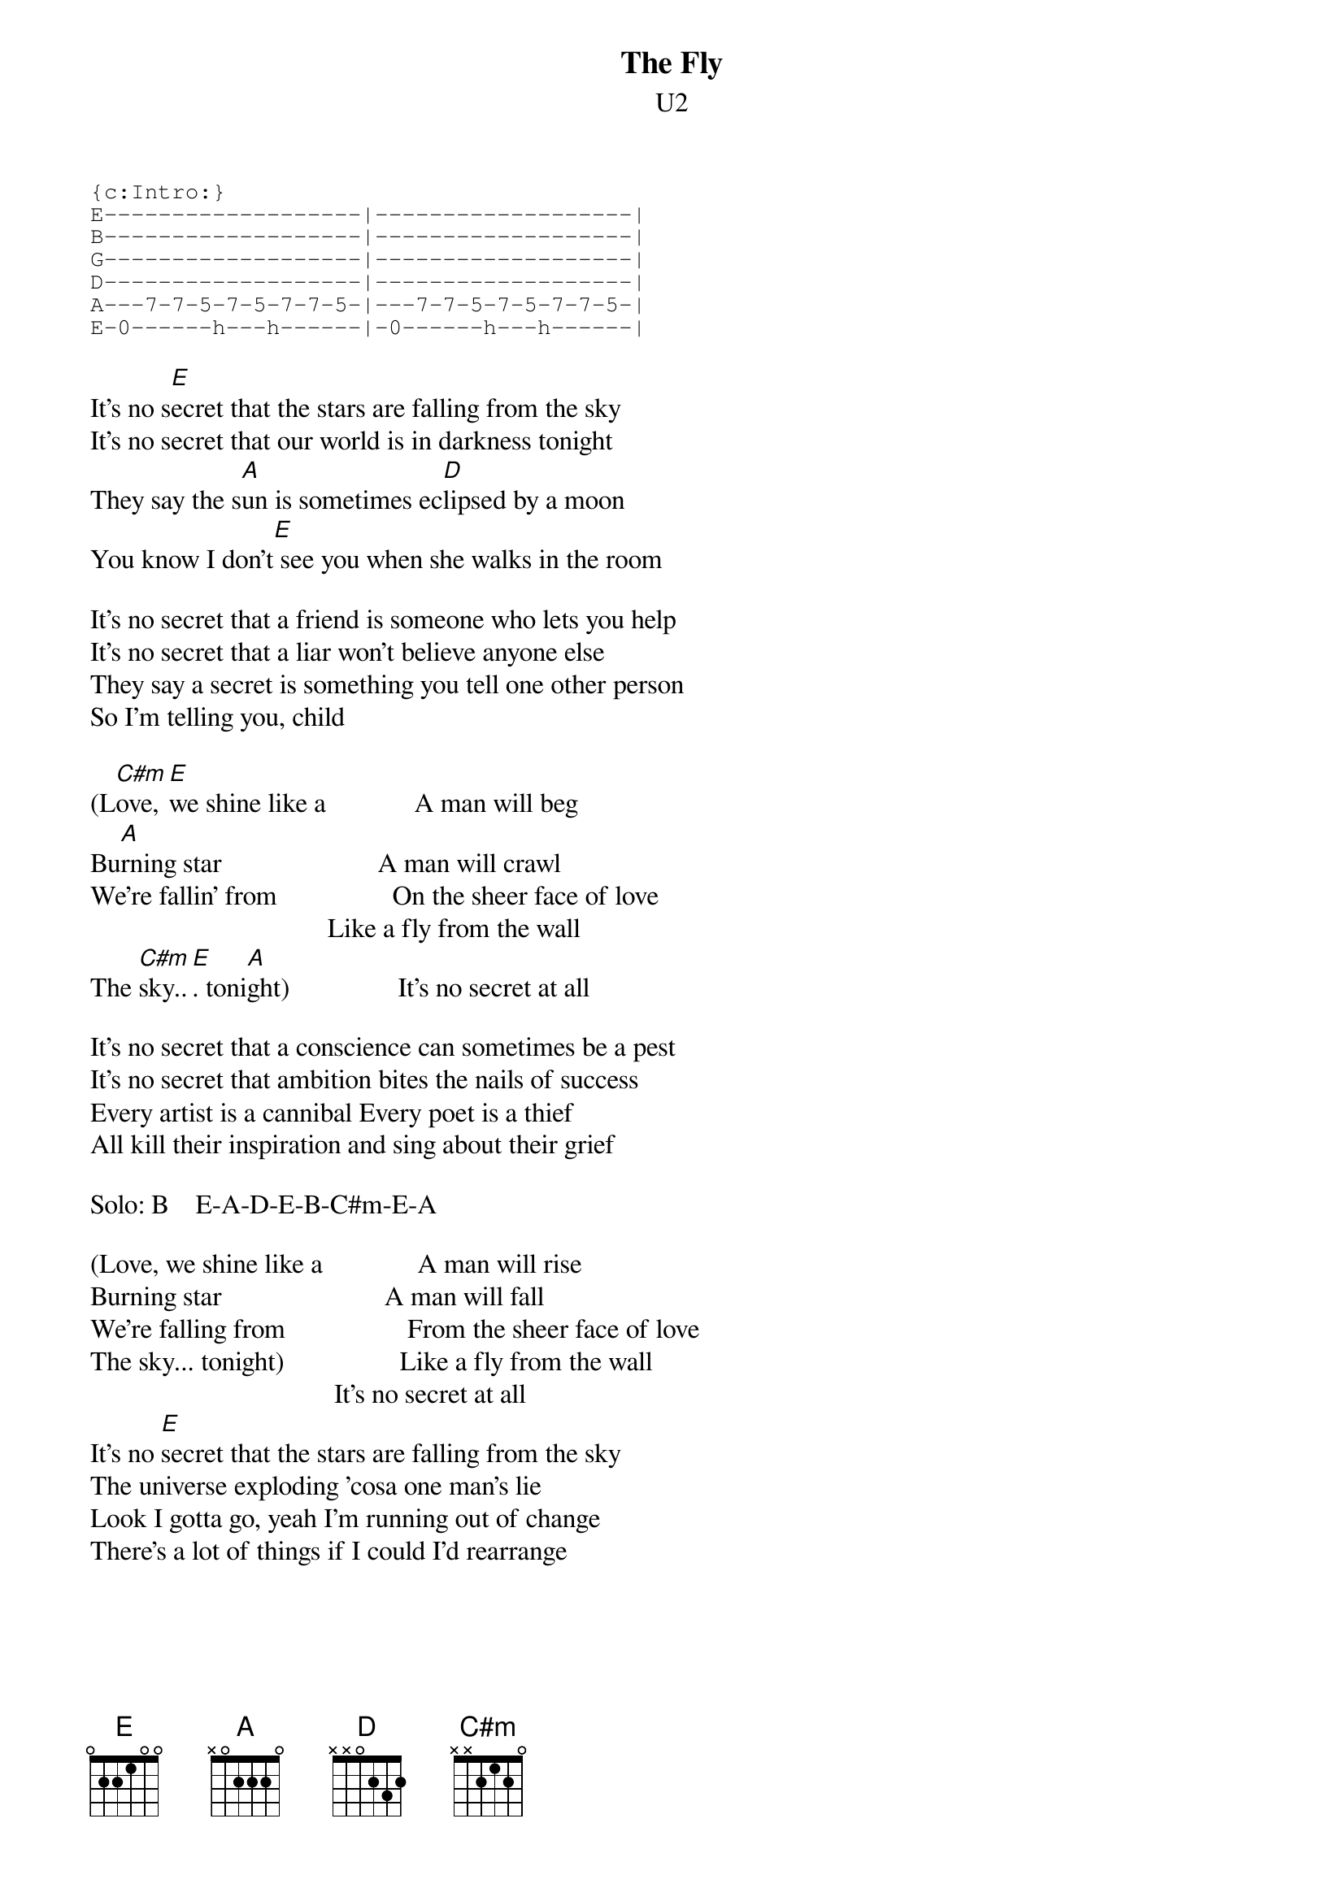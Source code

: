 {t:The Fly}
{st:U2}
#Album: ACHTUNG BABY (1991)

{sot}
{c:Intro:}
E-------------------|-------------------|
B-------------------|-------------------|
G-------------------|-------------------|
D-------------------|-------------------|
A---7-7-5-7-5-7-7-5-|---7-7-5-7-5-7-7-5-|
E-0------h---h------|-0------h---h------|
{eot}

It's no s[E]ecret that the stars are falling from the sky
It's no secret that our world is in darkness tonight
They say the s[A]un is sometimes ec[D]lipsed by a moon
You know I don't[E] see you when she walks in the room

It's no secret that a friend is someone who lets you help
It's no secret that a liar won't believe anyone else
They say a secret is something you tell one other person
So I'm telling you, child

(L[C#m]ove, [E]we shine like a             A man will beg
Bu[A]rning star                       A man will crawl
We're fallin' from                 On the sheer face of love
                                   Like a fly from the wall
The [C#m]sky..[E]. toni[A]ght)                It's no secret at all

It's no secret that a conscience can sometimes be a pest
It's no secret that ambition bites the nails of success
Every artist is a cannibal Every poet is a thief
All kill their inspiration and sing about their grief

Solo: B    E-A-D-E-B-C#m-E-A

(Love, we shine like a              A man will rise
Burning star                        A man will fall
We're falling from                  From the sheer face of love
The sky... tonight)                 Like a fly from the wall
                                    It's no secret at all
It's no [E]secret that the stars are falling from the sky
The universe exploding 'cosa one man's lie
Look I gotta go, yeah I'm running out of change
There's a lot of things if I could I'd rearrange
